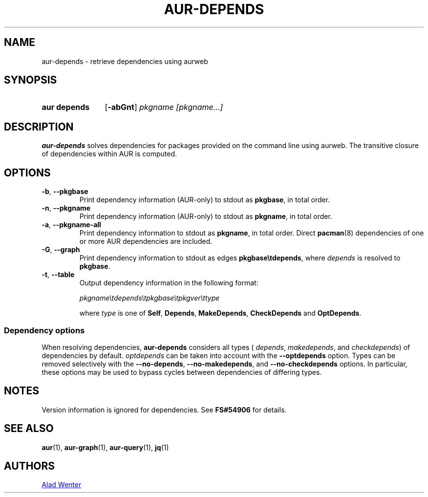 .TH AUR-DEPENDS 1 2022-07-03 AURUTILS
.SH NAME
aur\-depends \- retrieve dependencies using aurweb
.
.SH SYNOPSIS
.SY "aur depends"
.OP \-abGnt
.IR "pkgname [pkgname...]"
.YS
.
.SH DESCRIPTION
.B aur\-depends
solves dependencies for packages provided on the command line using
aurweb. The transitive closure of dependencies within AUR is computed.
.
.SH OPTIONS
.TP
.BR \-b ", " \-\-pkgbase
Print dependency information (AUR-only) to stdout as
.BR pkgbase ,
in total order.
.
.TP
.BR \-n ", " \-\-pkgname
Print dependency information (AUR-only) to stdout as
.BR pkgname ,
in total order.
.
.TP
.BR \-a ", " \-\-pkgname\-all
Print dependency information to stdout as
.BR pkgname ,
in total order. Direct
.BR pacman (8)
dependencies of one or more AUR dependencies
are included.
.
.TP
.BR \-G ", " \-\-graph
Print dependency information to stdout as edges
.BR \%pkgbase\etdepends ,
where
.I depends
is resolved to
.BR pkgbase .
.
.TP
.BR \-t ", " \-\-table
Output dependency information in the following format:
.IP
.IR \%pkgname\etdepends\etpkgbase\etpkgver\ettype
.IP
where
.I type
is one of
.BR Self ,
.BR Depends ,
.BR MakeDepends ,
.BR CheckDepends
and
.BR OptDepends .
.
.SS Dependency options
When resolving dependencies,
.B aur\-depends
considers all types (
.IR depends ,
.IR makedepends ,
and
.IR checkdepends )
of dependencies by default.
.I optdepends
can be taken into account with the
.BR \-\-optdepends
option. Types can be removed selectively with
the
.BR \-\-no\-depends ,
.BR \-\-no\-makedepends ,
and
.B \-\-no\-checkdepends
options. In particular, these options may be used to bypass cycles
between dependencies of differing types.
.
.SH NOTES
Version information is ignored for dependencies. See
.B FS#54906
for details.
.
.SH SEE ALSO
.ad l
.nh
.BR aur (1),
.BR aur\-graph (1),
.BR aur\-query (1),
.BR jq (1)
.
.SH AUTHORS
.MT https://github.com/AladW
Alad Wenter
.ME
.
.\" vim: set textwidth=72:
